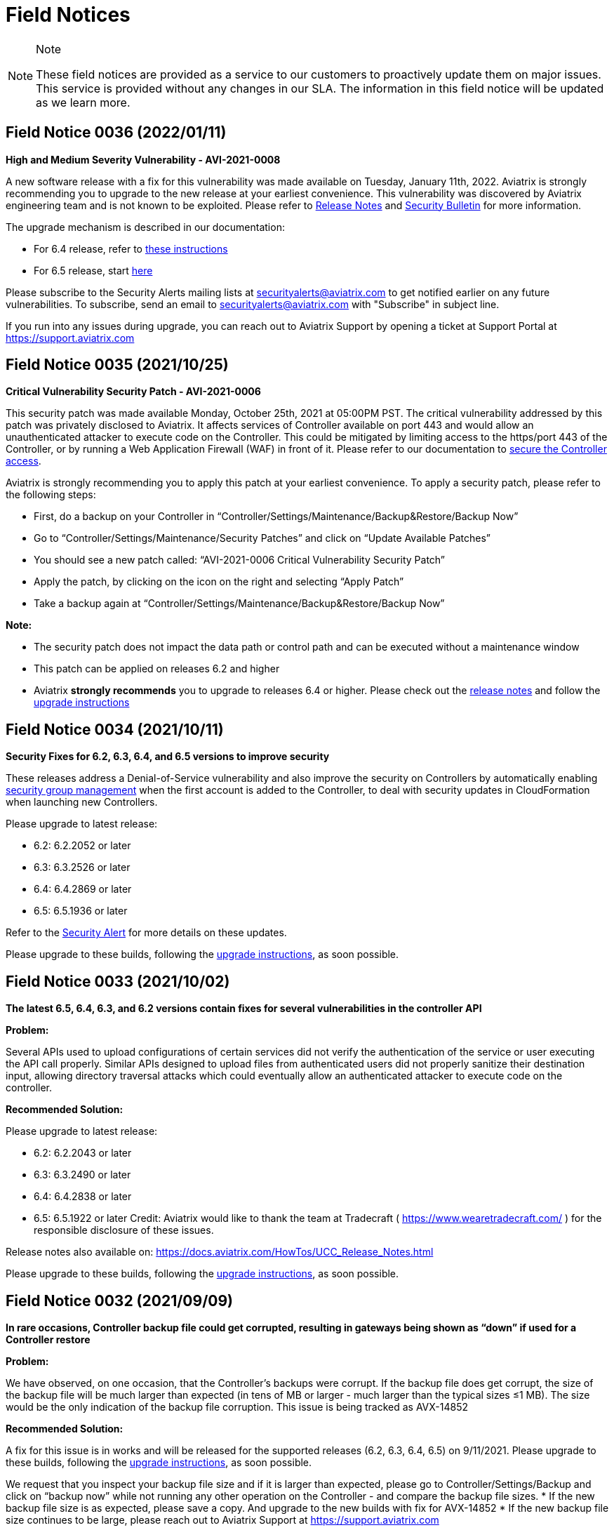 = Field Notices

[NOTE]
.Note
====
These field notices are provided as a service to our customers to
proactively update them on major issues. This service is provided
without any changes in our SLA. The information in this field notice
will be updated as we learn more.
====

== Field Notice 0036 (2022/01/11)

*High and Medium Severity Vulnerability - AVI-2021-0008*

A new software release with a fix for this vulnerability was made
available on Tuesday, January 11th, 2022. Aviatrix is strongly
recommending you to upgrade to the new release at your earliest
convenience. This vulnerability was discovered by Aviatrix engineering
team and is not known to be exploited. Please refer to
https://docs.aviatrix.com/HowTos/UCC_Release_Notes.html[Release Notes]
and
https://docs.aviatrix.com/HowTos/security_bulletin_article.html#aviatrix-controller-and-gateways-unauthorized-access[Security
Bulletin] for more information.

The upgrade mechanism is described in our documentation:

* For 6.4 release, refer to
https://docs.aviatrix.com/HowTos/inline_upgrade.html#how-to-upgrade-software[these
instructions]
* For 6.5 release, start
https://docs.aviatrix.com/HowTos/selective_upgrade.html#performing-a-platform-software-upgrade-dry-run[here]

Please subscribe to the Security Alerts mailing lists at
securityalerts@aviatrix.com to get notified earlier on any future
vulnerabilities. To subscribe, send an email to
securityalerts@aviatrix.com with "Subscribe" in subject line.

If you run into any issues during upgrade, you can reach out to Aviatrix
Support by opening a ticket at Support Portal at
https://support.aviatrix.com

== Field Notice 0035 (2021/10/25)

*Critical Vulnerability Security Patch - AVI-2021-0006*

This security patch was made available Monday, October 25th, 2021 at
05:00PM PST. The critical vulnerability addressed by this patch was
privately disclosed to Aviatrix. It affects services of Controller
available on port 443 and would allow an unauthenticated attacker to
execute code on the Controller. This could be mitigated by limiting
access to the https/port 443 of the Controller, or by running a Web
Application Firewall (WAF) in front of it. Please refer to our
documentation to
https://docs.aviatrix.com/HowTos/FAQ.html#how-do-i-secure-the-controller-access[secure
the Controller access].

Aviatrix is strongly recommending you to apply this patch at your
earliest convenience. To apply a security patch, please refer to the
following steps:

* First, do a backup on your Controller in
“Controller/Settings/Maintenance/Backup&Restore/Backup Now”
* Go to “Controller/Settings/Maintenance/Security Patches” and click on
“Update Available Patches”
* You should see a new patch called: “AVI-2021-0006 Critical
Vulnerability Security Patch”
* Apply the patch, by clicking on the icon on the right and selecting
“Apply Patch”
* Take a backup again at
“Controller/Settings/Maintenance/Backup&Restore/Backup Now”

*Note:*

* The security patch does not impact the data path or control path and
can be executed without a maintenance window
* This patch can be applied on releases 6.2 and higher
* Aviatrix *strongly recommends* you to upgrade to releases 6.4 or
higher. Please check out the
https://docs.aviatrix.com/HowTos/UCC_Release_Notes.html[release notes]
and follow the
https://aviatrix.zendesk.com/hc/en-us/articles/4403944002829-Aviatrix-Controller-Upgrade[upgrade
instructions]

== Field Notice 0034 (2021/10/11)

*Security Fixes for 6.2, 6.3, 6.4, and 6.5 versions to improve security*

These releases address a Denial-of-Service vulnerability and also
improve the security on Controllers by automatically enabling
https://docs.aviatrix.com/HowTos/FAQ.html#enable-controller-security-group-management[security
group management] when the first account is added to the Controller, to
deal with security updates in CloudFormation when launching new
Controllers.

Please upgrade to latest release:

* 6.2: 6.2.2052 or later
* 6.3: 6.3.2526 or later
* 6.4: 6.4.2869 or later
* 6.5: 6.5.1936 or later

Refer to the
https://docs.aviatrix.com/HowTos/UCC_Release_Notes.html#security-note-6-5-1936-6-4-2869-6-3-2526-and-6-2-2052-10-11-2021[Security
Alert] for more details on these updates.

Please upgrade to these builds, following the
https://aviatrix.zendesk.com/hc/en-us/articles/4403944002829-Aviatrix-Controller-Upgrade[upgrade
instructions], as soon possible.

== Field Notice 0033 (2021/10/02)

*The latest 6.5, 6.4, 6.3, and 6.2 versions contain fixes for several
vulnerabilities in the controller API*

*Problem:*

Several APIs used to upload configurations of certain services did not
verify the authentication of the service or user executing the API call
properly. Similar APIs designed to upload files from authenticated users
did not properly sanitize their destination input, allowing directory
traversal attacks which could eventually allow an authenticated attacker
to execute code on the controller.

*Recommended Solution:*

Please upgrade to latest release:

* 6.2: 6.2.2043 or later
* 6.3: 6.3.2490 or later
* 6.4: 6.4.2838 or later

* 6.5: 6.5.1922 or later Credit: Aviatrix would like to thank the team
at Tradecraft ( https://www.wearetradecraft.com/ ) for the responsible
disclosure of these issues.

Release notes also available on:
https://docs.aviatrix.com/HowTos/UCC_Release_Notes.html

Please upgrade to these builds, following the
https://aviatrix.zendesk.com/hc/en-us/articles/4403944002829-Aviatrix-Controller-Upgrade[upgrade
instructions], as soon possible.

== Field Notice 0032 (2021/09/09)

*In rare occasions, Controller backup file could get corrupted,
resulting in gateways being shown as “down” if used for a Controller
restore*

*Problem:*

We have observed, on one occasion, that the Controller’s backups were
corrupt. If the backup file does get corrupt, the size of the backup
file will be much larger than expected (in tens of MB or larger - much
larger than the typical sizes ≤1 MB). The size would be the only
indication of the backup file corruption. This issue is being tracked as
AVX-14852

*Recommended Solution:*

A fix for this issue is in works and will be released for the supported
releases (6.2, 6.3, 6.4, 6.5) on 9/11/2021. Please upgrade to these
builds, following the
https://aviatrix.zendesk.com/hc/en-us/articles/4403944002829-Aviatrix-Controller-Upgrade[upgrade
instructions], as soon possible.

We request that you inspect your backup file size and if it is larger
than expected, please go to Controller/Settings/Backup and click on
“backup now” while not running any other operation on the Controller -
and compare the backup file sizes. * If the new backup file size is as
expected, please save a copy. And upgrade to the new builds with fix for
AVX-14852 * If the new backup file size continues to be large, please
reach out to Aviatrix Support at https://support.aviatrix.com

== Field Notice 0031 (2021/08/06)

*After a Gateway Replace operation on version 6.4 or later, the
Site2Cloud connections on the Gateway might not come up*

*Problem:*

If you run a "Gateway Replace" operation from a Controller running
version 6.4 or later, on a gateway which was created when this
Controller was running on 6.3 or earlier, the Site2Cloud connections on
this Gateway might not be able to come up

The default IPSec tunnel management software was changed in the
https://docs.aviatrix.com/HowTos/image_release_notes.html[Gateway
Images] associated with
https://docs.aviatrix.com/HowTos/UCC_Release_Notes.html[version 6.4] and
later. Any Gateway which might have been created while running version
6.3 or older will be using the older IPSec tunnel management software.
While the Controller ported the config from the old Gateway to the new
Gateway, one of the field's default setting has changed. This setting
could come into play based on the devices that this Gateway has
established Site2Cloud tunnels and might result in the Site2Cloud tunnel
not coming up. This was
https://docs.aviatrix.com/HowTos/UCC_Release_Notes.html#behavior-change-notice[documented
in the 6.4.2499 release notes]. You can find
https://aviatrix.zendesk.com/hc/en-us/articles/4406236429581[more
information] on our https://support.aviatrix.com/[Support Portal] about
this issue

*Recommended Solution:*

If the Site2Cloud tunnel(s) does/do not come up on a Gateway after a
"Gateway Replace" operation in 6.4, please go to Controller/Site2Cloud,
select the tunnel, click on edit and update the "Remote Identifier"
field. If you have any issues, please open a ticket on our
https://support.aviatrix.com/[Support Portal].

== Field Notice 0030 (2021/07/19)

*Upgrade from 6.3 to 6.4 could cause gateways to be in down/polling
state if any of them have more than 44 characters*

*Problem:*

We had announced in Field Notice
0027(https://docs.aviatrix.com/HowTos/field_notices.html#field-notice-0027-2021-04-29)
that gateway names are required to be 50 characters or less. We have
noticed that during upgrade operations, from 6.3 to 6.4, we are further
limited on the gateway name length to 44 characters due to a new default
behavior introduced in 6.4.

From 6.4, we started using self-signed certs to authenticate
management/control communication between controller and gateways. The
default cert domain used is "aviatrixnetwork.com". This ends up using 20
characters from our internal max of 64 characters - leaving only 44
characters for the gateway names(including "-hagw", if the gateway has
an HA gateway). If the controller has any gateways with names longer
than 44 characters, that gateway and the following gateways in the
upgrade process could show up as "down/polling" state on the gateway
page.

*Recommended Solution:*

* If all your gateway names(including ha gateways) have less than 44
characters, you are not impacted by this issue
* If the name length of any of your gateways is 45 to 50 characters, you
have two options
+
____
** While in 6.3, you can delete them and recreate them with names
shorter than 44 characters (39 chars max, if you plan to have HA
gateway, to account for 5 extra characters in "-hagw" which will be
appended to the HA gateway name)
** Upgrade to 6.4. Some gateways will not be in "green/up". To recover,
head to Controller/Onboarding and click in "AWS" icon and enter
"av.com". All gateways should come up in "green/up" status. If not,
please perform "Troubleshoot/Diagnostics/Gateway/ForceUpgrade" on the
affected gateways.
____
* If any of your gateway names have more than 50 characters (including
"-hagw") please schedule a downtime, delete them, and create them again
with shorter names(<44 chars, <39 chars if you have an HA for them).

If you need further support, please head to our support portal at
https://support.avaiatrix.com and open a new ticket.

== Field Notice 0029 (2021/05/11)

*Do not upgrade Controllers to R6.4.2499 if you have CloudN’s in your
network*

Due to some unresolved issues in R6.4.2499, we strongly ask that you do
not upgrade your Aviatrix Controller or CloudN devices to R6.4.2499. If
you upgrade to this build, your CloudNs could fail, impacting your
network operations.

Please look to our
https://docs.aviatrix.com/HowTos/UCC_Release_Notes.html[release notes]
on future 6.4 builds for guidance on upgrading your network when CloudN
devices are involved. We apologize for any inconvenience.

== Field Notice 0028 (2021/05/03)

*End of Life (EOL) announcement for Gateway AMI's*

Gateway AMI's based on Ubuntu 14 and Ubuntu 16 are designated EOL
effective 5/3/2021. Aviatrix is discontinuing support because these
operating systems have reached their end of standard support from the
provider. Please see the Ubuntu release information at
https://wiki.ubuntu.com/Releases and
https://ubuntu.com/about/release-cycle.

What is the impact if you remain on a deprecated release that is
designated EOL?

____
* The Aviatrix Support team does not provide assistance on EOL releases.
* Patches for known issues and vulnerabilities are no longer provided.
____

*Recommendation*

Replace the deprecated gateways and use the new AMIs. To update your
Aviatrix gateways, you may need to upgrade your Aviatrix Controller
first. The Gateway page lists the AMIs for all your gateways. Go to
"Gateway->Column View->Select Gateway Image Name->Apply Columns". For
more information, see
https://docs.aviatrix.com/HowTos/image_release_notes.html.

Discover all deprecated AMIs. Download the "Generate list of Aviatrix
Gateways using deprecated AMIs" utility from
"Settings->Maintenance->Software Patches->Update Available Patches". Run
this utility to send an email to the admin with a list of all gateways
running deprecated AMI's.

We recommend that you replace gateways running Ubuntu14 and Ubuntu16
based AMIs before upgrading to 6.4.

Upgrade your Aviatrix Controller to the latest 6.3 release following the
instructions at https://docs.aviatrix.com/HowTos/inline_upgrade.html and
replace these gateways using the procedures at
https://docs.aviatrix.com/HowTos/image_release_notes.html#existing-customers-gateway-image-upgrade.

You can also use the following Aviatrix API's to replace your gateways
programmatically:

____
* Login and generate CID: curl --location -g --request POST
'https://\{\{controller_hostname}}/v1/api' --form 'action="login"'
--form 'username="admin"' --form 'password="\{\{admin_password}}"'
* Use the CID generated above to resize gateway and wait till it is
complete, before running on another gateway : curl --location -g
--request POST 'https://\{\{controller_hostname}}/v1/api' --form
'action="replace_gateway"' --form 'CID="\{\{CID}}"' --form
'gateway_name="\{\{gateway_name_in_controller}}"'
* Check the Gateway AMI information: curl --location -g --request GET
'https://\{\{controller_hostname}}/v1/api?action=get_gateway_info&CID=\{\{CID}}&gateway_name=\{\{gateway_name_in_controller}}'
____

Aviatrix strongly recommends that you keep your Aviatrix Network up to
date with the latest releases. We also strongly suggest that you
periodically check the AMI versions on all your gateways and update them
to get the latest fixes for known issues and vulnerabilities.

If you have any difficulties in upgrading your Gateways or have any
questions about your Aviatrix network, please open a
https://aviatrix.zendesk.com[support ticket].

== Field Notice 0027 (2021/04/29)

*Gateway names longer than 50 bytes can cause issues*

*Problem*

In Version 6.2 and prior, customer may create a spoke or transit gateway
name exceeding 50 Bytes. During peer creation a failure may occur if the
peering name (concatenation of spoke-to-transit, spoke-to-spoke, etc)
exceeds 120 Bytes and throws an error.

(example) Error: command create_peer_xx_gw failed due to exception
errors fully qualified namespace peering_info.xxxxxxxx is too long (max
is 120 bytes)

*Recommended Solution*

Version 6.2 and prior: If spoke or transit name exceeds 50 Bytes,
manually delete and re-create gateway with name limited to 50 Bytes or
less.

Version 6.3 and higher: Newly created spoke and transit gateway names
are checked and limited to 50 Bytes or less. However, if there are any
residual gateways (6.2 and prior) with name exceeding 50 Bytes they must
be deleted and re-created to avoid this issue.

== Field Notice 0026 (2021/04/28)

*End of Life (EOL) announcement for Aviatrix VPN Clients for Ubuntu
14.04 and Ubuntu 16.04*

VPN Clients running on Ubuntu 14.04 are designated EOL effective
immediately. VPN Clients running on Ubuntu 16.04 are designated EOL
effective 6/1/2021. Aviatrix is discontinuing support because these
operating systems have reached their end of standard support from the
provider. Please see the Ubuntu release information at
https://wiki.ubuntu.com/Releases and
https://ubuntu.com/about/release-cycle.

What is the impact if you remain on a deprecated release that is
designated EOL? The Aviatrix Support team does not provide assistance on
EOL releases. Patches for known issues and vulnerabilities are not
provided.

Recommendation Please upgrade to one of the supported
https://docs.aviatrix.com/Downloads/samlclient.html[Aviatrix VPN
Clients].

If you have any difficulties in upgrading your Aviatrix VPN Client,
please contact your Aviatrix Network Admin and have them open a
https://aviatrix.zendesk.com/[support ticket].

== Field Notice 0025 (2021/04/26)

*End of Life (EOL) announcement for 5.4, 6.0, 6.1 releases*

Following up on Field Notice
https://docs.aviatrix.com/HowTos/field_notices.html#field-notice-0012-2020-08-07[0012]
and
https://docs.aviatrix.com/HowTos/field_notices.html#field-notice-0016-2020-12-22[0016],
we are announcing EOL and End of Support for releases 5.4, 6.0 and 6.1.
The R5.4 EOL date is 6/1/2021, the R6.0 EOL date is 6/19/2021 and the
R6.1 EOL date is 8/31/2021.

What is the impact if you remain on a deprecated release that is
designated EOL?

____
* The Aviatrix Support team does not provide assistance on EOL releases.
* Patches for known issues and vulnerabilities are not provided.
* Enabling the remote SSH support option as well as sending logs and
diagnostics to Aviatrix Support may not work.
* The default SMTP on the Controller cannot send Alerts.
____

*Recommendation:* Please use the following processes to upgrade your
Aviatrix network:

* https://docs.aviatrix.com/HowTos/UCC_Release_Notes.html
* https://docs.aviatrix.com/Support/support_center_operations.html#pre-op-procedures
* https://docs.aviatrix.com/HowTos/inline_upgrade.html

If you have any difficulties upgrading your Aviatrix network, please
open a https://aviatrix.zendesk.com/[support ticket].

== Field Notice 0024 (2021/04/25)

*Controller HA Code Improvements for release R6.3 and R6.4*

Problem: Improved Controller HA process to avoid corner cases related to
Controller HA restore failures.

What is Impacted? Controllers deployed in AWS with the "Controller HA"
process enabled.

Recommendation For Controllers running in AWS with the Controller HA
process enabled, Aviatrix strongly recommends that you
https://docs.aviatrix.com/HowTos/controller_ha.html#steps-to-disable-controller-ha[disable]
and
https://docs.aviatrix.com/HowTos/controller_ha.html#steps-to-enable-controller-ha[reenable]
the "Controller HA" process as soon as possible to pick up the latest
version of the software. This operation should not impact the Controller
that is in operation but we do recommend that you follow our
https://docs.aviatrix.com/Support/support_center_operations.html#pre-op-procedures[pre-operation
recommendations]. Please see
https://docs.aviatrix.com/HowTos/controller_ha.html for more information
on Controller HA. Please verify that your
https://docs.aviatrix.com/HowTos/controller_ha.html?#faq[Controller HA]
version is 1.6 or higher. Please check
https://docs.aviatrix.com/HowTos/controller_ha.html#changelog[Controller
HA release notes].

Please note that enabling and disabling the Controller HA process is a
prerequisite for upgrading to release R6.4, which is scheduled to be
released soon.

* https://docs.aviatrix.com/HowTos/UCC_Release_Notes.html
* https://docs.aviatrix.com/Support/support_center_operations.html#pre-op-procedures
* https://docs.aviatrix.com/HowTos/inline_upgrade.html

== Field Notice 0023 (2021/04/24)

*Default SMTP Service Down on releases < 6.2.1955*

*Problem:*

The default SMTP service used by Aviatrix has been impacted in releases
older than 6.2.1955. Alerts generated from the Controller will fail to
reach the admin by email. Gateways are not impacted. Password recovery
by email and sending OpenVPN profiles via email will also be impacted.

*Who is impacted?*

Any Controller running versions older than R6.2.1955 that also does not
have an SMTP server configured to override the default service.

*Recommended Solution:*

To resolve this issue, please upgrade your Controller to the latest
R6.2(>=6.2.1955) or R6.3 software version following the instructions at
https://docs.aviatrix.com/HowTos/inline_upgrade.html, or configure your
own SMTP service to override the default SMTP service using the
instructions at https://docs.aviatrix.com/HowTos/alert_and_email.html.

This issue will not be addressed in 5.4, 6.0 and 6.1 releases so if your
Controller is running one of these releases, Aviatrix strongly
encourages you to upgrade to the 6.3 release.

== Field Notice 0022 (2021/04/19)

*Deprecated build 6.3.2405*

Last week, Aviatrix published R6.3.2405 and due to the incorrect
handling of a corner case issue we decided to deprecate R6.3.2405. If
you upgraded to R6.3.2405 your controller might incorrectly notify you
that there is a newer release, since you are not running the current
R6.3.2364 release. We request that you ignore this upgrade notification.
We will be releasing a new build > R6.3.2405 later today. You can safely
upgrade to the new release.

*Recommendation:* Please use the following processes to upgrade your
Aviatrix network:

* https://docs.aviatrix.com/HowTos/UCC_Release_Notes.html
* https://docs.aviatrix.com/Support/support_center_operations.html#pre-op-procedures
* https://docs.aviatrix.com/HowTos/inline_upgrade.html

If you have any questions about your Aviatrix network, please open a
https://aviatrix.zendesk.com/[support ticket].

== Field Notice 0016 (2020/12/22)

*EOL update for release 5.3 and older*

This Field Notice is a follow up to an earlier Field Notice 0012 we
published in August 2020 on Security vulnerabilities in R5.3 and older
and our recommendation to upgrade.

*Support for R5.3 or earlier will end on January 31st , 2021*

Aviatrix has decided to extend the date to January 31st, 2021 to aid any
customers who are unable to upgrade to release 5.4 or newer due to the
upcoming holiday / freeze period.

Please refer back to Field Notice 0012 for detailed instructions on how
to upgrade.

On January 31st, 2021, as a security measure, Aviatrix will change
credentials on our auth server. This applies to ALL customers and will
have no impact to customers who are on release 5.4 and newer.

*What is the impact if customer remains on R5.3 or older code on/after
Jan 31st 2021:*

[loweralpha]
. Customer will be unable to send logs to support
. Customer cannot enable Remote SSH support option and send diagnostics
to support
. Customer will be unable to get the latest default SMTP credential for
Controller to send Alerts
. Customer will not be able to get assistance from Aviatrix Support on
EOL code

*Recommendation:* Please follow guidance specified in Field Notice 0012
and upgrade immediately.

== Field Notice 0015 (2020/12/07)

*Default SMTP Service Down*

Aviatrix is performing maintenance on our default SMTP service. Email
alerts are down for older Controller versions. Gateways are not
impacted.

*Who is impacted?*

Controller with older version before R5.4.1201

All GCP Controllers

*Resolution*

To resolve this issue, upgrade your Controller to the latest software
version or configure your own SMTP service. Please see instructions:
https://docs.aviatrix.com/HowTos/alert_and_email.html?highlight=smtp

For GCP Controllers, please monitor the latest release notes for the
patch.

== Field Notice 0014 (2020/10/06)

*Recommended Controller version for enabling Copilot*

* Customers running or planning to deploy Copilot should upgrade their
controller to latest 6.1 patch (R6.1.1401, released on 10/4/2020) or
newer. R6.1.1401 enables multi-core processing capability on the
controller to handle Copilot queries.

https://docs.aviatrix.com/HowTos/UCC_Release_Notes.html#r6-1-1401-10-4-2020

* Please reach out to your AE/SE to identify the appropriate sizing
requirements for your controller based on your network.
* If you are unable to upgrade to the latest 6.1 patch (R6.1.1401) and
are experiencing slowness or long response times from the controller
with Copilot enabled in your environment then we recommend either of the
following remediation:
+
____
o Shutdown Copilot

o Update Security Group to block (443) Copilot from talking to
controller
____
* Once you upgrade controller to R6.1.1401 or newer, we recommend the
following default interval settings on the Copilot:

image:field_notices_media/fn14.png[imagefn14,width=600]

== Field Notice 0013 (2020/09/04)

*Products Affected*

* Aviatrix CoPilot

*Problem Description:*

Aviatrix Software Release 6.1 introduced a feature to support gateway
name change from the Controller Dashboard which breaks Topology Map and
tagging feature available in CoPilot.

*Recommended Solution:*

• If you have deployed Aviatrix software release 6.1 on the controller
and have not made any changes to gateway names, please refrain from
making any changes. The gateway name change feature has been removed
from the software in the latest 6.1 patch release and thereafter. Please
upgrade your software to the latest 6.1 release 6.1.1309
https://docs.aviatrix.com/HowTos/UCC_Release_Notes.html#r6-1-1309-9-7-2020

• If you are running both Aviatrix 6.1 release (older than patch 1309)
and CoPilot in your environment, and if you have made changes to a
gateway name already, please change it back to its original name to
restore the topology and tagging functions in CoPilot. Then, upgrade the
software to release 6.1.1309

* If you haven’t upgraded Aviatrix Software release to 6.1, please
upgrade to the latest 6.1 release 6.1.1309

== Field Notice 0012 (2020/08/07)

*Security Vulnerabilities in R5.3 and Earlier*

*Problem* In May 2020, Aviatrix worked with Critical Start, a Security
Researcher firm, on some security vulnerabilities on Aviatrix Controller
R5.3. The vulnerabilities were identified in the lab. The discoveries
had some critical severity issues. These issues were considered critical
under the assumption that there were no other safeguards in place.

Aviatrix addressed all the issues that were identified. All the
resolutions have also been validated by the reporter. Details about
these issues are published in our PSIRT Advisory at
https://docs.aviatrix.com/HowTos/security_bulletin_article.html

*Recommended Solution* We request our customers to upgrade their
Controller to 5.4.1290 or higher, following the instructions at
https://docs.aviatrix.com/HowTos/inline_upgrade.html to get the above
fixes. We strongly recommend that the Controller be upgraded to 6.0.2483
or higher.

Please note that if the Controller is running an older AMI, it needs to
be migrated to run on the latest AMI before upgrading to 5.4. If the
Controller is already running 5.4 or above, a Controller AMI migration
is not needed. More information about the Controller AMI migration is at
https://docs.aviatrix.com/HowTos/controller_migration.html

*Procedure*

Check if the controller is running an older AMI or a newer AMI

* Go to "ControllerUI/Troubleshoot/Diagnostics/Gateway/Diagnostics",
select "none" under "Gateway" and check the box next to controller and
click on "Run"
* After the operation is complete, click on "Show"
* Do a browser search for "Ubuntu SMP" to find out if the controller is
running a 14.0.4 AMI or an 18.0.4 AMI as show below.

If the controller is running a 14.0.4 AMI

* Please follow the upgrade instructions at
https://docs.aviatrix.com/HowTos/inline_upgrade.html carefully to
upgrade to 5.3
* Once you reach 5.3, please upgrade the Controller AMI following the
instructions at
https://docs.aviatrix.com/HowTos/controller_migration.html
* Please continue upgrading to at least 5.4.1290 following the above
instructions
* It is highly recommended that you upgrade your controller to 6.0.2483
or higher

If the controller is running an 18.0.4 AMI

* Please follow the upgrade instructions at
https://docs.aviatrix.com/HowTos/inline_upgrade.html carefully to
upgrade to 5.4.1290
* It is highly recommended that you upgrade your controller to 6.0.2483
or higher

Please consider upgrading your controller instance size if your workload
has increased since you have deployed your Controller. We recommend an
instance with at least 8GB of memory (t2/t3 large, c5.xlarge or larger)

Please open a ticket with the Support Team by sending a new email to
support@aviatrix.com or at https://aviatrix.zendesk.com if you need have
any further questions or if you need us to review your upgrade plans or
if you need any other assistance for these upgrades.

*Support for R5.3 or earlier will end December 31, 2020* Although we try
to minimize impact, security is Aviatrix’s top priority. The Aviatrix
terms of use require customers to stay on the current release. Support
for R5.3 or earlier will end December 31,2020.

*Sample image for 14.04 Controller*

image:field_notices_media/1404Controller.png[image1404Controller,width=600]

*Sample image for 18.04 Controller*

image:field_notices_media/1804Controller.png[image1804Controller,width=600]

== Field Notice 0011 (2020/08/02)

*Unable to log into Controller with Chrome browser*

*Problem:* After upgrading to 6.0 or above, users were not able to log
into Controller with Chrome browser using SAML or admin user/password

*Recomended Solution:* Upgrade to 6.0.2481 or 6.1.1162 release

*Work around:* 1. Go to url chrome://flags/; 2. Search for keyword
“samesite” and Disabled all three; and Relaunch; 3. Or try using Firefox
or any browser other than Chrome

== Field Notice 0010 (2020/05/12)

*VPN Client Security Vulnerability*

*Problem* We have found defects that was introduced in VPN Client 2.8.9.
The Aviatrix VPN client on Linux, macOS, and Windows is vulnerable to
elevated access. See details in our PCIRT Advisory links below.

____
* AVX-IR-20-005 OpenVPN Client 2.8.2 - Elevation of Privilege on macOS,
Linux and Windows
* AVX-IR-20-004 OpenVPN Client 2.8.2 - Arbitrary File Write
____

*Recommended Solution:* VPN Client upgrade to 2.10.7 and Controller
version should be at least 5.3 or higher.

In addition, you must configure your Controller under OpenVPN > Edit
Config > Minimum VPN Client Version setting to version 2.10.7 to enforce
the client’s upgrade.

== Field Notice 0009 (2020/03/11)

*New Gateway deployment failure can delete routes*

*Problem:* We have found a defect that was introduced in release 5.3.
When a gateway creation fails due to limited resource, the gateway
rollback procedure incorrectly deletes existing routes ​in the VPC where
the gateway is deployed. It has now been fixed in 5.3.1491. 5.2 and
earlier releases are NOT impacted with this issue.

*Recommended Solution:* Upgrading to the latest 5.3 release (5.3.1491 or
above) will address this issue.

One of the common causes of a gateway deployment failure is not having
enough EIP's available in your account. We strongly recommend that you
upgrade to the latest 5.3 release (5.3.1491 or above) if you are running
an earlier 5.3 release. Releases 5.2 and earlier are NOT impacted. You
can safely upgrade to 5.3 latest.

Please follow the instructions at
https://docs.aviatrix.com/HowTos/inline_upgrade.html to upgrade your
Aviatrix software. You can create a new support ticket by sending a new
email to support@aviatrix.com or by registering at
https://aviatrix.zendesk.com, if you need assistance for this upgrade.

== Field Notice 0008 (2020/01/07)

*Splunk Logging Year 2020 defect*

*Problem:*

Splunk has published a defect and a fix for their products which impacts
the Splunk Forwarder that is integrated into Aviatrix Products. This
will affect your deployment only if you have enabled logging via Splunk.
Please follow the
https://docs.splunk.com/Documentation/Splunk/latest/ReleaseNotes/FixDatetimexml2020.[published
information from Splunk] for more information.

* Beginning on January 1, 2020, un-patched Splunk platform instances
will be unable to recognize timestamps from events where the date
contains a two-digit year. This means data that meets this criteria will
be indexed with incorrect timestamps.
* Beginning on September 13, 2020 at 12:26:39 PM Coordinated Universal
Time (UTC), un-patched Splunk platform instances will be unable to
recognize timestamps from events with dates that are based on Unix time,
due to incorrect parsing of timestamp data.

*Recommended Solution:*

We have a couple of solutions, ordered by our preference:

* Use rsyslog logging instead of Splunk logging by following the
directions at
https://docs.aviatrix.com/HowTos/AviatrixLogging.html#introduction. You
can continue to use your current Splunk logging system - the difference
is that they will receive the logs via rsyslog. This method will allow
you to run logging with lower loads on the controllers and gateways and
also keep them insulated from such defects in future as rsyslog is a
very mature logging mechanism.
* For Aviatrix version 5.0 or greater: Please go to
"Controller/Settings/Maintenance/SoftwarePatches" and click on "Update
Available Patches" and patch the "Apply xml file patch for Splunk year
2020 bug". Please verify that the patch is applied by checking the
"Patch Status"
* For Aviatrix version lower than 5.0: Please upgrade to the latest
release to access our "Software Patches" feature. Please follow the
upgrade instructions at
https://docs.aviatrix.com/HowTos/inline_upgrade.html
* For Aviatrix Release>=5.3: If Splunk logging is disabled and then
enabled - you don’t have to reapply any patch, as we would install the
latest Splunk forwarder client

*Known Issues:*

* After applying the above patch, if a new Gateway is created, you would
have to reapply the patch so that it takes effect on the new gateway
* If Splunk logging is disabled and then enabled - you would have to
reapply the patch. This applies to only Aviatrix Release 5.2.

We would like to restate our recommendation to use rsyslog to send logs
from your Aviatrix System to your Splunk logging system following these
https://docs.aviatrix.com/HowTos/AviatrixLogging.html#introduction[directions].
If you have any question, please open a new support ticket by sending a
new email to support@aviatrix.com or by visiting
https://aviatrix.zendesk.com.

== Field Notice 0007 (2019/11/19)

*Multiple local privilege escalation vulnerabilities reported on
Aviatrix VPN Client*

*Problem:*

A couple of ways to raise local privilege escalation that could result
in a vulnerability were discovered and reported by Alex Seymour of
Immersive Labs, a security research lab, as part of their testing. We
have addressed these vulnerabilities at a high priority as soon as they
were reported to us. We value the contribution and cooperation of such
friendly research labs, their management and staff in making products
better and safer for users across the world. These issues, if exploited,
could allow authenticated users of local machines to execute commands on
the local machine that require higher permission levels, if they did not
have full access to their local computers. These issues impact only the
local machine running the Aviatrix VPN Client on all the operating
systems we support. This vulnerability will not affect local machines
running other OpenVPN Compatible VPN clients. This vulnerability does
not impact local machines for which the users already have administrator
privileges. This vulnerability does not affect the Aviatrix VPN Gateway.

*Recommended Solution:*

We have addressed all of these issues in release 2.4.10 which was
officially released on Nov 2, 2019. We request all of our customers who
have deployed previous releases of the Aviatrix VPN Client to
immediately upgrade to the latest release(2.4.10 or later). The
Dashboard on the Aviatrix Controller will display the version of the
Aviatrix VPN Client that is used by the end users. The latest Aviatrix
VPN Client can be found at
https://docs.aviatrix.com/Downloads/samlclient.html and the release
notes at https://docs.aviatrix.com/HowTos/changelog.html.

== Field Notice 0006 (2019/09/30)

*Controller Memory Leak Issue due to Account and Gateway Audit feature
in 5.0 Release*

*Problem:*

We introduced a new feature in Release 5.0 to allow our customers to
monitor Aviatrix Controller managed AWS Accounts and Gateways
periodically as described at
https://docs.aviatrix.com/HowTos/account_audit.html and
https://docs.aviatrix.com/HowTos/gateway_audit.html. This audit feature
ensures the Aviatrix System to function as designed. Unfortunately, the
new software introduced a bug that causes a memory leak on the
Controller. This software defect does not impact the Aviatrix gateway
deployed in your network. Customers who are not running 5.0 at this time
are not impacted - this issue only affects releases 5.0.2667 through
5.0.2773.

*Recommended Solution:*

We request that all customers running Aviatrix Software Releases
5.0.2667 through 5.0.2773 upgrade to 5.0.2782 or greater, as soon as
possible, following the instructions at
https://docs.aviatrix.com/HowTos/inline_upgrade.html. Our upgrades will
not impact any tunnels or openvpn users and should be quite simple and
fast for Aviatrix Controllers that are already on 5.0 release. If you
need any support during this upgrade process, please open a new support
ticket by sending a new email to support@aviatrix.com or by visiting
https://aviatrix.zendesk.com. This upgrade will turn off the "AWS
Account and Gateway Audit" feature.

*Alternate/Workaround Solution:*

For customers who cannot upgrade right away, we suggest that they work
around by disabling the "AWS Account Audit" and “Gateway Audit” features
following the instructions below.

____
* Aviatrix Console > Accounts > Account Audit > AWS Account Status >
Background Audit, toggle the setting to Disabled.
* Aviatrix Console > Settings > Advanced > Gateway Audit > Background
Audit, toggle the setting to Disabled.
____

== Field Notice 0005 (2019/07/22)

*Aviatrix VPN Client Connection Issues with SAML authentication*

Problem: Due to unforeseen circumstances, one certificate that we use in
our Aviatrix VPN Client software became invalid, breaking the Aviatrix
VPN Client functionality with SAML authentication method. Customers who
are not using SAML for user authentication are not impacted and continue
to use Aviatrix VPN Client or any OpenVPN compatible VPN clients such as
Tunnelblick.

Recommended Solution:

____
* Upgrade Controller to the latest release (4.7.501 or higher) using
these https://docs.aviatrix.com/HowTos/inline_upgrade.html[instructions]
* Inform your remote vpn users to upgrade their Aviatrix VPN Clients
(2.0.3 or higher) from
https://docs.aviatrix.com/Downloads/samlclient.html[here]. Please note
that Mac/Safari and Win/IE are not supported
____

Alternate Solution: Only if you cannot upgrade Aviatrix Controller to
4.7.501 or higher.

____
* Please have your remote vpn users upgrade their Aviatrix VPN Client
(2.0.3 or higher) from
https://docs.aviatrix.com/Downloads/samlclient.html[here]
* When they start a remote VPN session, after the authentication is
successful they should see a message that looks like “Could not contact
the VPN Client …“. Please ask your users to trust the certificate using
the following instructions:
+
____
** Mac/Safari: Click on Connect in the Aviatrix VPN Client, Sign into
SAML/IdP, OK, Show Details, Visit the Website, Visit Website, Password,
Update Settings
** Mac/Chrome: Click on Connect in the Aviatrix VPN Client, Sign into
SAML/IdP, OK, Advanced, Proceed to localhost.aviatrix.com
** Win/Chrome: Click on Connect in the Aviatrix VPN Client, Sign into
SAML/IdP, OK, Advanced, Proceed to localhost.aviatrix.com
** Win/Firefox: Click on Connect in the Aviatrix VPN Client, Sign into
SAML/IdP, OK, Advanced, Accept the Risk and Continue
____
* If they continue to have issues, please have them clear their browser
cache and restart their browser
(https://support.google.com/chrome/answer/2392709[clear cache in
Google],
https://support.mozilla.org/en-US/kb/delete-browsing-search-download-history-firefox[clear
cache in Firefox])
____

== Field Notice 0004 (2019/2/6)

*New Site2Cloud connections will not pass traffic for Aviatrix Systems
running software prior to 4.0.691*

Problem: AWS introduced changes in VGW IPSEC VPN recently which broke
VPN traffic passing. Existing VPN connections will not be affected.
Customers who establish a new
https://docs.aviatrix.com/HowTos/transitvpc_workflow.html#connect-the-transit-gw-to-aws-vgw[Transit
VPC to VGW] connections will not pass traffic, even though they may be
reported as being “UP”.

Description: Aviatrix Software uses SHA256 to setup IPSEC VPN
connections with AWS VGW. Due to changes made by AWS recently, we
discovered that during the week of Feb 4th, 2019, new VPN Connections to
an VGW IPSEC tunnel were not passing traffic. We have submitted a
support ticket with AWS technical support team. AWS has recommended that
we use SHA1 instead of SHA256 for the Phase 2 part of IPSec
configuration. They have acknowledged the issue and are looking to
address the problem. Meanwhile, the Aviatrix engineering team made
updates based on AWS recommendation and has released a new build,
4.0.691, to address this issue.

Solution: Customers running into this issue are requested to upgrade
their Aviatrix system to 4.0.691 or later using the instructions
https://docs.aviatrix.com/HowTos/inline_upgrade.html#how-to-upgrade-software[here].
After upgrading, follow these directions:

____
* For a new connection to VGW in Transit Network scenario, customers
should login to the Controller, go to Transit Network -> Setup and go to
https://docs.aviatrix.com/HowTos/transitvpc_workflow.html#remove-transit-gw-to-vgw-connection[Step
8] to disconnect the VGW and reconnect again via
https://docs.aviatrix.com/HowTos/transitvpc_workflow.html#connect-the-transit-gw-to-aws-vgw[Step
3].
* For a standalone Site2Cloud connection, rebuild the connection through
Controller GUI/Site2Cloud and avoid using SHA256 for Phase 2.
____

Please test your network connections and if you continue to face further
issues after going through the above steps, please open a ticket by
sending an email to support@aviatrix.com

'''''

== Field Notice 0003 (2018/12/1)

*TGW Orchestrator customers: Incorrect route advertisements from
Aviatrix gateway to on-premise networks affecting 4.0 releases prior to
4.0.590 for TGW Hybrid Connection*

Problem: If you use the Aviatrix TGW Orchestrator and
https://docs.aviatrix.com/HowTos/tgw_plan.html#optional-setup-aviatrix-transit-gw[build
a hybrid connection using Step 4, 5 and 6], the Aviatrix Transit gateway
always advertises 10.0.0.0/8, 172.16.0.0/12 and 192.168.0.0/16 to
on-prem. This could affect the on-premise networks if the on-prem
routers also advertise any of the three routes.

Description: Aviatrix transit gateways use BGP to summarize and
propagate the network routes. Due to an unexpected software change,
software releases from 4.0.368 to 4.0.589 advertises 10.0.0.0/8,
172.16.0.0/12 and 192.168.0.0/16 routes to on-prem which affects the
on-prem network if the on-prem routers also advertise any of the three
routes. This issue has been fixed in 4.0.590 and all customers who have
deployed TGW are advised to upgrade to 4.0.590 or later, immediately.

Solution: Customers deploying TGW are requested to upgrade to 4.0.590 or
later. Please follow the instructions
https://docs.aviatrix.com/HowTos/inline_upgrade.html#how-to-upgrade-software[here]
to perform the software upgrade. After upgrading to 4.0.590 or later,
please go to TGW Orchestrator > Plan > Step 7 to detach Aviatrix Transit
GW from TGW and re-attach Aviatrix Transit GW to TGW in Step 6.

Note: this issue does not affect customers who are not deploying TGW
Orchestrator. But if you have plans to deploy, we advise you to upgrade
to the latest software.

'''''

== Field Notice 0002 (2018/10/19)

*Route update propagation inconsistency from on-premise networks
affecting 3.5 releases prior to 3.5.362 for Transit Network*

Problem: BGP Route propagation could fail intermittently from on-premise
networks to cloud networks in Transit Network.

Description: Aviatrix controllers and gateways use BGP to summarize and
propagate the network routes. Due to an unexpected software change, 3.5
releases prior to 3.5.362 are affected and cannot forward routes in
certain scenarios. This issue has been addressed in 3.5.362 and all
customers who have deployed Transit Network and are running any 3.5
release prior to 3.5.362 are advised to upgrade to 3.5.362 or later,
immediately. Customers who are running software versions prior to 3.5
are not impacted by this issue.

Solution: Customers deploying Transit Network are requested to upgrade
to 3.5.362 or later, if they are running any 3.5.(<362) release. Please
follow the instructions
https://docs.aviatrix.com/HowTos/inline_upgrade.html#how-to-upgrade-software[here]
to perform the software upgrade.

Support: For further information or to open a support ticket, please
visit https://www.aviatrix.com/support/.

'''''

== Field Notice 0001 (2018/10/19)

*SSL UserVPN with SAML function might fail with Chrome v70*

Problem Remote users connecting via SSL UserVPN functionality
authenticated through SAML cannot establish session.

Description Aviatrix controllers and gateways provide SSL UserVPN
service with authentication through SAML as described in
https://docs.aviatrix.com/HowTos/VPN_SAML.html[this doc]. Google Chrome
v70 has altered the behavior of an element in HTML (they add an extra
whitespace). This affects our product’s ability to interface with the
SAML id providers and breaks the authentication process, resulting in
remoteVPN users not being able to connect to your network. We have
notified Google about this issue.

Solution Customers deploying SSL UserVPN with SAML authentication are
requested to upgrade to 3.5.362 or later, if they are running 3.3 or
later release. Please follow the instructions
https://docs.aviatrix.com/HowTos/inline_upgrade.html#how-to-upgrade-software[here]
to perform the software upgrade. For software version prior to 3.3,
please reach out to us at support@aviatrix.com. Another workaround to
restore the service to your users is to use Firefox as their default
browser.

Support: For further information, or to open a support ticket, please
visit https://www.aviatrix.com/support/.

'''''

OpenVPN is a registered trademark of OpenVPN Inc.
